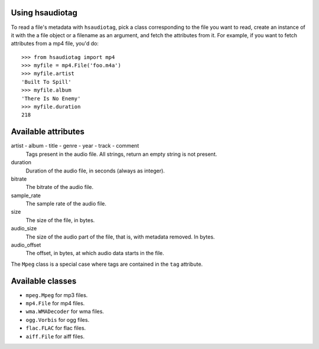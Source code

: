 Using hsaudiotag
================

To read a file's metadata with ``hsaudiotag``, pick a class corresponding to the file you want to read, create an instance of it with the a file object or a filename as an argument, and fetch the attributes from it. For example, if you want to fetch attributes from a mp4 file, you'd do::

    >>> from hsaudiotag import mp4
    >>> myfile = mp4.File('foo.m4a')
    >>> myfile.artist
    'Built To Spill'
    >>> myfile.album
    'There Is No Enemy'
    >>> myfile.duration
    218

Available attributes
====================

artist - album - title - genre - year - track - comment
    Tags present in the audio file. All strings, return an empty string is not present.

duration
    Duration of the audio file, in seconds (always as integer).

bitrate
    The bitrate of the audio file.

sample_rate
    The sample rate of the audio file.

size
    The size of the file, in bytes.

audio_size
    The size of the audio part of the file, that is, with metadata removed. In bytes.

audio_offset
    The offset, in bytes, at which audio data starts in the file.

The ``Mpeg`` class is a special case where tags are contained in the ``tag`` attribute.

Available classes
=================

* ``mpeg.Mpeg`` for mp3 files.
* ``mp4.File`` for mp4 files.
* ``wma.WMADecoder`` for wma files.
* ``ogg.Vorbis`` for ogg files.
* ``flac.FLAC`` for flac files.
* ``aiff.File`` for aiff files.